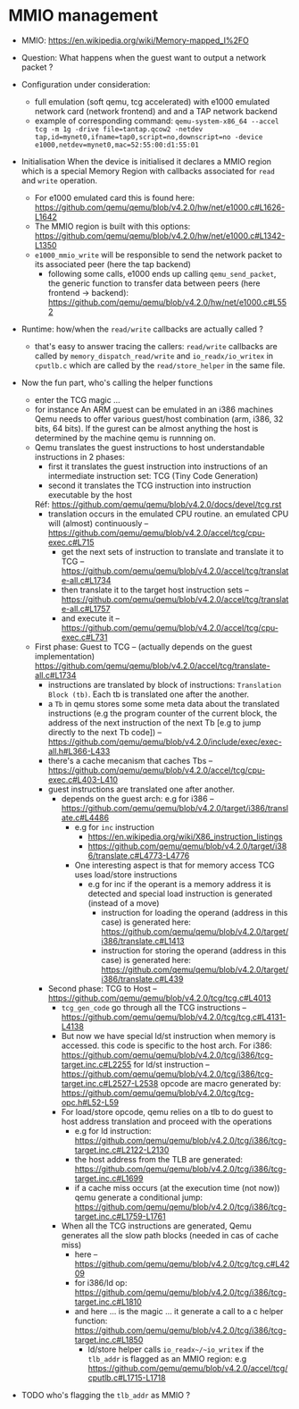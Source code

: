 * MMIO management

- MMIO: https://en.wikipedia.org/wiki/Memory-mapped_I%2FO

- Question: What happens when the guest want to output a network packet ?

- Configuration under consideration: 
  + full emulation (soft qemu, tcg accelerated) with e1000 emulated network card (network frontend) and and a TAP network backend
  + example of corresponding command: 
    ~qemu-system-x86_64 --accel tcg -m 1g -drive file=tantap.qcow2 -netdev tap,id=mynet0,ifname=tap0,script=no,downscript=no -device e1000,netdev=mynet0,mac=52:55:00:d1:55:01~

- Initialisation
  When the device is initialised it declares a MMIO region which is a special
  Memory Region with callbacks associated for ~read~ and ~write~ operation.

  + For e1000 emulated card this is found here: https://github.com/qemu/qemu/blob/v4.2.0/hw/net/e1000.c#L1626-L1642
  + The MMIO region is built with this options: https://github.com/qemu/qemu/blob/v4.2.0/hw/net/e1000.c#L1342-L1350
  + ~e1000_mmio_write~ will be responsible to send the network packet to its associated peer (here the tap backend)
    - following some calls, e1000 ends up calling ~qemu_send_packet~, the generic function to transfer data between peers (here frontend -> backend): https://github.com/qemu/qemu/blob/v4.2.0/hw/net/e1000.c#L552

- Runtime: how/when the ~read/write~ callbacks are actually called ?
  + that's easy to answer tracing the callers: ~read/write~ callbacks are called by ~memory_dispatch_read/write~ and ~io_readx/io_writex~ in ~cputlb.c~
    which are called by the ~read/store_helper~ in the same file. 

- Now the fun part, who's calling the helper functions
  + enter the TCG magic ...
  + for instance An ARM guest can be emulated in an i386 machines
    Qemu needs to offer various guest/host combination (arm, i386, 32 bits, 64 bits).
    If the gurest can be almost anything the host is determined by the machine qemu is runnning on.
  + Qemu translates the guest instructions to host understandable instructions in 2 phases:
    - first it translates the guest instruction into instructions of an intermediate instruction set: TCG (Tiny Code Generation)
    - second it translates the TCG instruction into instruction executable by the host
    Réf: https://github.com/qemu/qemu/blob/v4.2.0/docs/devel/tcg.rst
    - translation occurs in the emulated CPU routine. 
      an emulated CPU will (almost) continuously -- https://github.com/qemu/qemu/blob/v4.2.0/accel/tcg/cpu-exec.c#L715
      + get the next sets of instruction to translate and translate it to TCG -- https://github.com/qemu/qemu/blob/v4.2.0/accel/tcg/translate-all.c#L1734
      + then translate it to the target host instruction sets -- https://github.com/qemu/qemu/blob/v4.2.0/accel/tcg/translate-all.c#L1757
      + and execute it --  https://github.com/qemu/qemu/blob/v4.2.0/accel/tcg/cpu-exec.c#L731
  + First phase: Guest to TCG -- (actually depends on the guest implementation) https://github.com/qemu/qemu/blob/v4.2.0/accel/tcg/translate-all.c#L1734
    - instructions are translated by block of instructions:  ~Translation Block (tb)~. Each tb is
      translated one after the another.
    - a ~Tb~ in qemu stores some some meta
      data about the translated instructions (e.g the program counter of the
      current block, the address of the next instruction of the next Tb [e.g to
      jump directly to the next Tb code]) -- https://github.com/qemu/qemu/blob/v4.2.0/include/exec/exec-all.h#L366-L433
    - there's a cache mecanism that caches Tbs -- https://github.com/qemu/qemu/blob/v4.2.0/accel/tcg/cpu-exec.c#L403-L410
    - guest instructions are translated one after another.
      + depends on the guest arch: e.g for i386 -- https://github.com/qemu/qemu/blob/v4.2.0/target/i386/translate.c#L4486
        - e.g for ~inc~ instruction 
          + https://en.wikipedia.org/wiki/X86_instruction_listings
          + https://github.com/qemu/qemu/blob/v4.2.0/target/i386/translate.c#L4773-L4776
        - One interesting aspect is that for memory access TCG uses load/store instructions
          + e.g for inc if the operant is a memory address it is detected and special load instruction is generated (instead of a move)
            + instruction for loading the operand (address in this case) is generated here: https://github.com/qemu/qemu/blob/v4.2.0/target/i386/translate.c#L1413
            + instruction for storing the operand (address in this case) is generated here: https://github.com/qemu/qemu/blob/v4.2.0/target/i386/translate.c#L439
   + Second phase: TCG to Host -- https://github.com/qemu/qemu/blob/v4.2.0/tcg/tcg.c#L4013
     - ~tcg_gen_code~ go through all the TCG instructions -- https://github.com/qemu/qemu/blob/v4.2.0/tcg/tcg.c#L4131-L4138
     - But now we have special ld/st instruction when memory is accessed.
       this code is specific to the host arch. For i386: https://github.com/qemu/qemu/blob/v4.2.0/tcg/i386/tcg-target.inc.c#L2255
       for ld/st instruction -- https://github.com/qemu/qemu/blob/v4.2.0/tcg/i386/tcg-target.inc.c#L2527-L2538
       opcode are macro generated by: https://github.com/qemu/qemu/blob/v4.2.0/tcg/tcg-opc.h#L52-L59
     - For load/store opcode, qemu relies on a tlb to do guest to host address translation and proceed with the operations
       + e.g for ld instruction: https://github.com/qemu/qemu/blob/v4.2.0/tcg/i386/tcg-target.inc.c#L2122-L2130
       + the host address from the TLB are generated: https://github.com/qemu/qemu/blob/v4.2.0/tcg/i386/tcg-target.inc.c#L1699
       + if a cache miss occurs (at the execution time (not now)) qemu generate a conditional jump: https://github.com/qemu/qemu/blob/v4.2.0/tcg/i386/tcg-target.inc.c#L1759-L1761
     - When all the TCG instructions are generated, Qemu generates all the slow path blocks (needed in cas of cache miss)
       + here -- https://github.com/qemu/qemu/blob/v4.2.0/tcg/tcg.c#L4209
       + for i386/ld op: https://github.com/qemu/qemu/blob/v4.2.0/tcg/i386/tcg-target.inc.c#L1810
       + and here ... is the magic ... it generate a call to a c helper function: https://github.com/qemu/qemu/blob/v4.2.0/tcg/i386/tcg-target.inc.c#L1850
         - ld/store helper calls ~io_readx~/~io_writex~  if the ~tlb_addr~ is flagged as an MMIO region: e.g https://github.com/qemu/qemu/blob/v4.2.0/accel/tcg/cputlb.c#L1715-L1718

- TODO who's flagging the ~tlb_addr~ as MMIO ?
